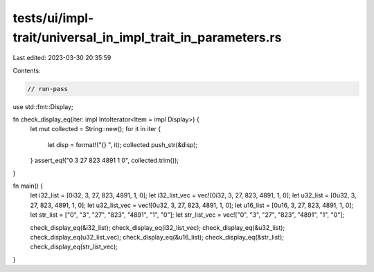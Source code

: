 tests/ui/impl-trait/universal_in_impl_trait_in_parameters.rs
============================================================

Last edited: 2023-03-30 20:35:59

Contents:

.. code-block:: rs

    // run-pass

use std::fmt::Display;

fn check_display_eq(iter: impl IntoIterator<Item = impl Display>) {
    let mut collected = String::new();
    for it in iter {
        let disp = format!("{} ", it);
        collected.push_str(&disp);
    }
    assert_eq!("0 3 27 823 4891 1 0", collected.trim());
}

fn main() {
    let i32_list = [0i32, 3, 27, 823, 4891, 1, 0];
    let i32_list_vec = vec![0i32, 3, 27, 823, 4891, 1, 0];
    let u32_list = [0u32, 3, 27, 823, 4891, 1, 0];
    let u32_list_vec = vec![0u32, 3, 27, 823, 4891, 1, 0];
    let u16_list = [0u16, 3, 27, 823, 4891, 1, 0];
    let str_list = ["0", "3", "27", "823", "4891", "1", "0"];
    let str_list_vec = vec!["0", "3", "27", "823", "4891", "1", "0"];

    check_display_eq(&i32_list);
    check_display_eq(i32_list_vec);
    check_display_eq(&u32_list);
    check_display_eq(u32_list_vec);
    check_display_eq(&u16_list);
    check_display_eq(&str_list);
    check_display_eq(str_list_vec);
}


